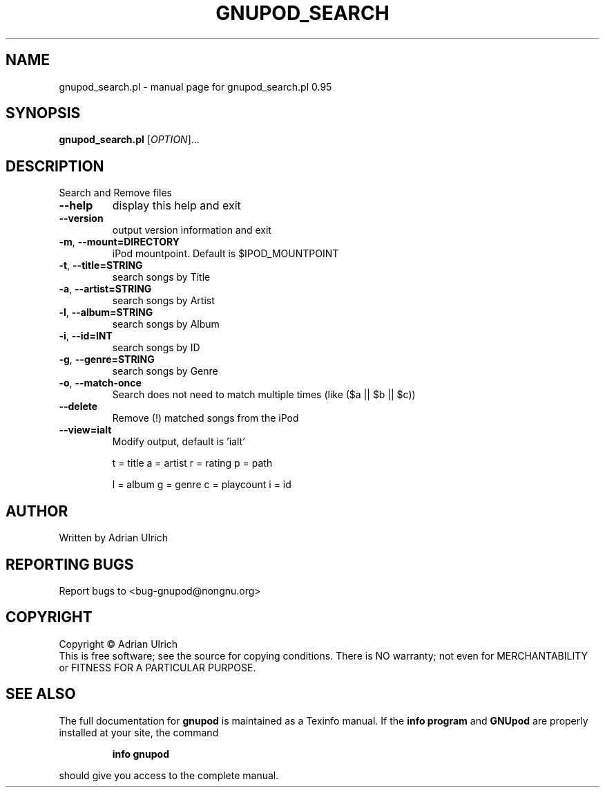 .TH GNUPOD_SEARCH "1" "June 2004" "gnupod_search.pl 0.95" "User Commands"
.SH NAME
gnupod_search.pl \- manual page for gnupod_search.pl 0.95
.SH SYNOPSIS
.B gnupod_search.pl
[\fIOPTION\fR]...
.SH DESCRIPTION
Search and Remove files
.TP
\fB\-\-help\fR
display this help and exit
.TP
\fB\-\-version\fR
output version information and exit
.TP
\fB\-m\fR, \fB\-\-mount=DIRECTORY\fR
iPod mountpoint. Default is $IPOD_MOUNTPOINT
.TP
\fB\-t\fR, \fB\-\-title=STRING\fR
search songs by Title
.TP
\fB\-a\fR, \fB\-\-artist=STRING\fR
search songs by Artist
.TP
\fB\-l\fR, \fB\-\-album=STRING\fR
search songs by Album
.TP
\fB\-i\fR, \fB\-\-id=INT\fR
search songs by ID
.TP
\fB\-g\fR, \fB\-\-genre=STRING\fR
search songs by Genre
.TP
\fB\-o\fR, \fB\-\-match\-once\fR
Search does not need to match multiple times (like ($a || $b || $c))
.TP
\fB\-\-delete\fR
Remove (!) matched songs from the iPod
.TP
\fB\-\-view=ialt\fR
Modify output, default is 'ialt'

t = title    a = artist   r = rating      p = path

l = album    g = genre    c = playcount   i = id
.SH AUTHOR
Written by Adrian Ulrich
.SH "REPORTING BUGS"
Report bugs to <bug-gnupod@nongnu.org>
.SH COPYRIGHT
Copyright \(co Adrian Ulrich
.br
This is free software; see the source for copying conditions.  There is NO
warranty; not even for MERCHANTABILITY or FITNESS FOR A PARTICULAR PURPOSE.
.SH "SEE ALSO"
The full documentation for
.B gnupod
is maintained as a Texinfo manual.  If the
.B info program
and
.B GNUpod
are properly installed at your site, the command
.IP
.B info gnupod
.PP
should give you access to the complete manual.
